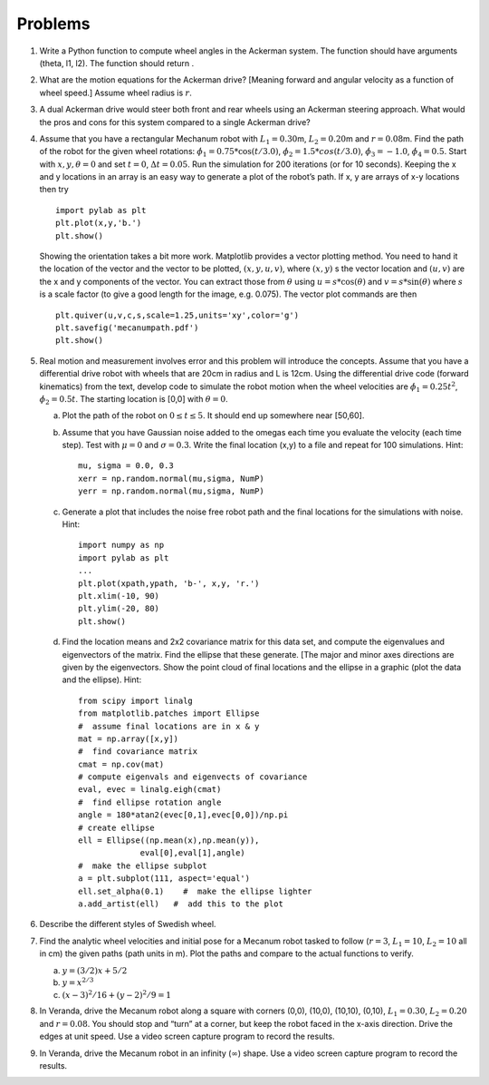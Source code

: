 Problems
--------

#. Write a Python function to compute wheel angles in the Ackerman system.
   The function should have arguments (theta, l1, l2). The function should
   return .

#. What are the motion equations for the Ackerman drive? [Meaning forward
   and angular velocity as a function of wheel speed.] Assume wheel radius
   is :math:`r`.

#. A dual Ackerman drive would steer both front and rear wheels using an
   Ackerman steering approach. What would the pros and cons for this system
   compared to a single Ackerman drive?


#. Assume that you have a rectangular Mechanum robot with
   :math:`L_1 = 0.30`\ m, :math:`L_2 = 0.20`\ m and :math:`r=0.08`\ m. Find
   the path of the robot for the given wheel rotations:
   :math:`\dot{\phi}_1 = 0.75*\cos(t/3.0)`,
   :math:`\dot{\phi}_2 = 1.5*cos(t/3.0)`, :math:`\dot{\phi}_3 = -1.0`,
   :math:`\dot{\phi}_4 = 0.5`. Start with :math:`x, y, \theta = 0` and set
   :math:`t=0`, :math:`\Delta t = 0.05`. Run the simulation for 200
   iterations (or for 10 seconds). Keeping the x and y locations in an
   array is an easy way to generate a plot of the robot’s path. If x, y are
   arrays of x-y locations then try

   ::

       import pylab as plt
       plt.plot(x,y,'b.')
       plt.show()

   Showing the orientation takes a bit more work. Matplotlib provides a
   vector plotting method. You need to hand it the location of the vector
   and the vector to be plotted, :math:`(x,y,u,v)`, where :math:`(x,y)` s
   the vector location and :math:`(u,v)` are the x and y components of the
   vector. You can extract those from :math:`\theta` using
   :math:`u = s*\cos(\theta)` and :math:`v = s*\sin(\theta)` where
   :math:`s` is a scale factor (to give a good length for the image, e.g.
   0.075). The vector plot commands are then

   ::

       plt.quiver(u,v,c,s,scale=1.25,units='xy',color='g')
       plt.savefig('mecanumpath.pdf')
       plt.show()



#. Real motion and measurement involves error and this problem will
   introduce the concepts. Assume that you have a differential drive robot
   with wheels that are 20cm in radius and L is 12cm. Using the
   differential drive code (forward kinematics) from the text, develop code
   to simulate the robot motion when the wheel velocities are
   :math:`\dot{\phi}_1 = 0.25t^2`, :math:`\dot{\phi}_2 = 0.5t`. The
   starting location is [0,0] with :math:`\theta = 0`.

   a. Plot the path of the robot on :math:`0\leq t \leq 5`. It should end
      up somewhere near [50,60].

   #. Assume that you have Gaussian noise added to the omegas each time you
      evaluate the velocity (each time step). Test with :math:`\mu = 0` and
      :math:`\sigma = 0.3`. Write the final location (x,y) to a file and
      repeat for 100 simulations. Hint:

      ::

           mu, sigma = 0.0, 0.3
           xerr = np.random.normal(mu,sigma, NumP)
           yerr = np.random.normal(mu,sigma, NumP)

   #. Generate a plot that includes the noise free robot path and the final
      locations for the simulations with noise. Hint:

      ::

          import numpy as np
          import pylab as plt
          ...
          plt.plot(xpath,ypath, 'b-', x,y, 'r.')
          plt.xlim(-10, 90)
          plt.ylim(-20, 80)
          plt.show()

   #. Find the location means and 2x2 covariance matrix for this data set,
      and compute the eigenvalues and eigenvectors of the matrix. Find the
      ellipse that these generate. [The major and minor axes directions are
      given by the eigenvectors. Show the point cloud of final locations
      and the ellipse in a graphic (plot the data and the ellipse). Hint:

      ::

          from scipy import linalg
          from matplotlib.patches import Ellipse
          #  assume final locations are in x & y
          mat = np.array([x,y])
          #  find covariance matrix
          cmat = np.cov(mat)
          # compute eigenvals and eigenvects of covariance
          eval, evec = linalg.eigh(cmat)
          #  find ellipse rotation angle
          angle = 180*atan2(evec[0,1],evec[0,0])/np.pi
          # create ellipse
          ell = Ellipse((np.mean(x),np.mean(y)),
                       eval[0],eval[1],angle)
          #  make the ellipse subplot
          a = plt.subplot(111, aspect='equal')
          ell.set_alpha(0.1)    #  make the ellipse lighter
          a.add_artist(ell)   #  add this to the plot


#. Describe the different styles of Swedish wheel.


#. Find the analytic wheel velocities and initial pose for a Mecanum robot
   tasked to follow (:math:`r=3`, :math:`L_1 = 10`, :math:`L_2=10` all in
   cm) the given paths (path units in m). Plot the paths and compare to the
   actual functions to verify.

   a. :math:`y=(3/2)x + 5/2`

   #. :math:`y = x^{2/3}`

   #. :math:`(x-3)^2/16 + (y-2)^2/9 = 1`

#. In Veranda, drive the Mecanum robot along a square with corners (0,0),
   (10,0), (10,10), (0,10), :math:`L_1 = 0.30`, :math:`L_2 = 0.20` and
   :math:`r=0.08`. You should stop and “turn” at a corner, but keep the
   robot faced in the x-axis direction. Drive the edges at unit speed. Use
   a video screen capture program to record the results.

#. In Veranda, drive the Mecanum robot in an infinity (:math:`\infty`) shape.
   Use a video screen capture program to record the results.

